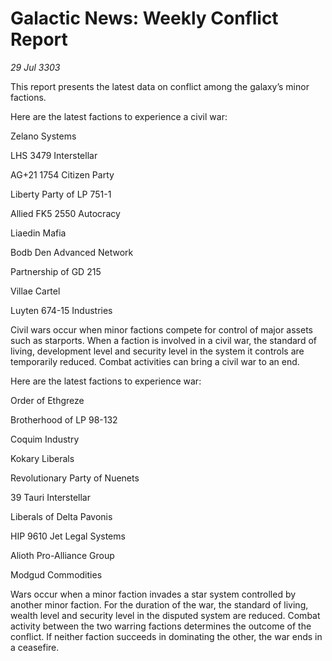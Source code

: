 * Galactic News: Weekly Conflict Report

/29 Jul 3303/

This report presents the latest data on conflict among the galaxy’s minor factions. 

Here are the latest factions to experience a civil war: 

Zelano Systems 

LHS 3479 Interstellar 

AG+21 1754 Citizen Party 

Liberty Party of LP 751-1 

Allied FK5 2550 Autocracy 

Liaedin Mafia 

Bodb Den Advanced Network 

Partnership of GD 215 

Villae Cartel 

Luyten 674-15 Industries 

Civil wars occur when minor factions compete for control of major assets such as starports. When a faction is involved in a civil war, the standard of living, development level and security level in the system it controls are temporarily reduced. Combat activities can bring a civil war to an end. 

Here are the latest factions to experience war: 

Order of Ethgreze 

Brotherhood of LP 98-132 

Coquim Industry 

Kokary Liberals 

Revolutionary Party of Nuenets 

39 Tauri Interstellar 

Liberals of Delta Pavonis 

HIP 9610 Jet Legal Systems 

Alioth Pro-Alliance Group 

Modgud Commodities 

Wars occur when a minor faction invades a star system controlled by another minor faction. For the duration of the war, the standard of living, wealth level and security level in the disputed system are reduced. Combat activity between the two warring factions determines the outcome of the conflict. If neither faction succeeds in dominating the other, the war ends in a ceasefire.